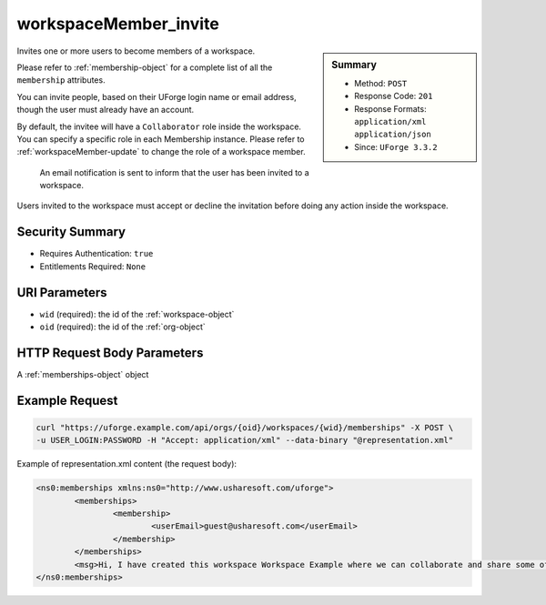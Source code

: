 .. Copyright 2017 FUJITSU LIMITED

.. _workspaceMember-invite:

workspaceMember_invite
----------------------

.. function:: POST /orgs/{oid}/workspaces/{wid}/memberships

.. sidebar:: Summary

	* Method: ``POST``
	* Response Code: ``201``
	* Response Formats: ``application/xml`` ``application/json``
	* Since: ``UForge 3.3.2``

Invites one or more users to become members of a workspace. 

Please refer to :ref:`membership-object` for a complete list of all the ``membership`` attributes. 

You can invite people, based on their UForge login name or email address, though the user must already have an account. 

By default, the invitee will have a ``Collaborator`` role inside the workspace. You can specify a specific role in each Membership instance. Please refer to :ref:`workspaceMember-update` to change the role of a workspace member. 

 An email notification is sent to inform that the user has been invited to a workspace. 

Users invited to the workspace must accept or decline the invitation before doing any action inside the workspace.

Security Summary
~~~~~~~~~~~~~~~~

* Requires Authentication: ``true``
* Entitlements Required: ``None``

URI Parameters
~~~~~~~~~~~~~~

* ``wid`` (required): the id of the :ref:`workspace-object`
* ``oid`` (required): the id of the :ref:`org-object`

HTTP Request Body Parameters
~~~~~~~~~~~~~~~~~~~~~~~~~~~~

A :ref:`memberships-object` object

Example Request
~~~~~~~~~~~~~~~

.. code-block:: bash

	curl "https://uforge.example.com/api/orgs/{oid}/workspaces/{wid}/memberships" -X POST \
	-u USER_LOGIN:PASSWORD -H "Accept: application/xml" --data-binary "@representation.xml"

Example of representation.xml content (the request body):

.. code-block:: xml

	<ns0:memberships xmlns:ns0="http://www.usharesoft.com/uforge">
		<memberships>
			<membership>
				<userEmail>guest@usharesoft.com</userEmail>
			</membership>
		</memberships>
		<msg>Hi, I have created this workspace Workspace Example where we can collaborate and share some of our templates. Please join!</msg>
	</ns0:memberships>


.. seealso::

	 * :ref:`workspace-api-resources`
	 * :ref:`workspace-object`
	 * :ref:`membership-object`
	 * :ref:`workspaceMember-invite`
	 * :ref:`workspaceMember-getAll`
	 * :ref:`workspaceMember-deleteList`
	 * :ref:`workspaceMember-delete`
	 * :ref:`workspaceMember-update`
	 * :ref:`workspaceMember-updateList`
